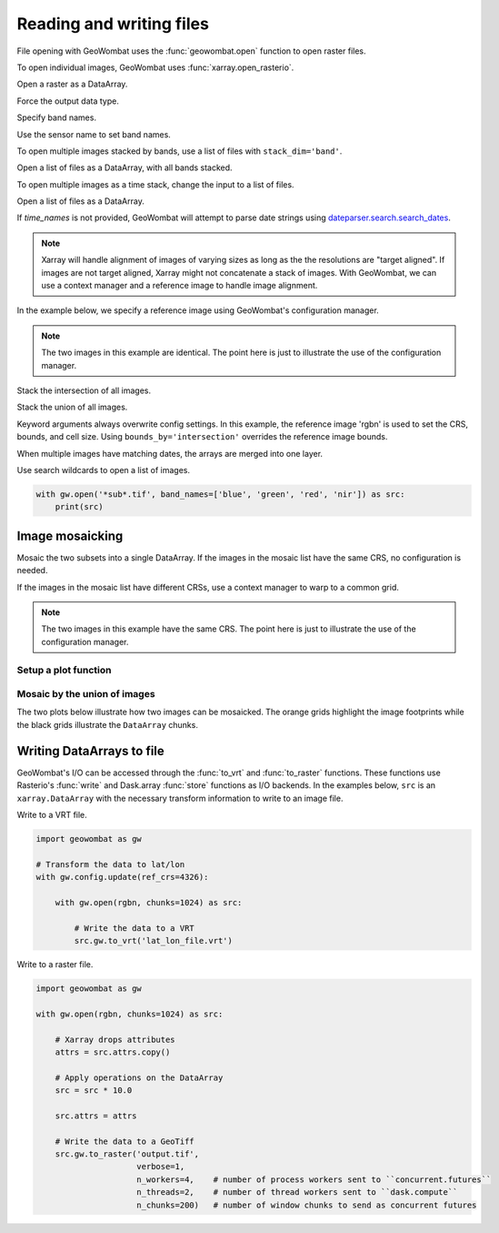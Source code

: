 .. _io:

Reading and writing files
=========================

File opening with GeoWombat uses the :func:`geowombat.open` function to open raster files.

.. ipython:: python

    # Import GeoWombat
    import geowombat as gw

    # Load a 4-band test image
    from geowombat.data import rgbn

    # Load two images that partially overlap
    from geowombat.data import rgbn_suba, rgbn_subb

    import matplotlib.pyplot as plt

To open individual images, GeoWombat uses :func:`xarray.open_rasterio`.

.. ipython:: python

    fig, ax = plt.subplots(dpi=200)
    with gw.open(rgbn) as src:
        src.where(src != 0).sel(band=[4, 3, 2]).plot.imshow(robust=True, ax=ax)
    @savefig rgbn_plot.png
    plt.tight_layout(pad=1)

Open a raster as a DataArray.

.. ipython:: python

    with gw.open(rgbn) as src:
        print(src)

Force the output data type.

.. ipython:: python

    with gw.open(rgbn, dtype='float64') as src:
        print(src.dtype)

Specify band names.

.. ipython:: python

    with gw.open(rgbn, band_names=['blue', 'green', 'red', 'nir']) as src:
        print(src.band)

Use the sensor name to set band names.

.. ipython:: python

    with gw.config.update(sensor='qb'):
        with gw.open(rgbn) as src:
            print(src.band)

To open multiple images stacked by bands, use a list of files with ``stack_dim='band'``.

Open a list of files as a DataArray, with all bands stacked.

.. ipython:: python

    with gw.open([rgbn, rgbn],
                 band_names=['b1', 'g1', 'r1', 'n1', 'b2', 'g2', 'r2', 'n2'],
                 stack_dim='band') as src:
        print(src)

To open multiple images as a time stack, change the input to a list of files.

Open a list of files as a DataArray.

.. ipython:: python

    with gw.open([rgbn, rgbn],
                 band_names=['blue', 'green', 'red', 'nir'],
                 time_names=['t1', 't2']) as src:
        print(src)

If `time_names` is not provided, GeoWombat will attempt to parse date strings using `dateparser.search.search_dates <https://dateparser.readthedocs.io/en/latest/>`_.

.. ipython:: python

    import os
    from geowombat.data import rgbn_time_list

    print('\n', ', '.join([os.path.basename(fn) for fn in rgbn_time_list]))

    with gw.config.update(sensor='rgbn'):
        with gw.open(rgbn_time_list) as src:
            print(src.time)

.. note::

    Xarray will handle alignment of images of varying sizes as long as the the resolutions are "target aligned". If images are not target aligned, Xarray might not concatenate a stack of images. With GeoWombat, we can use a context manager and a reference image to handle image alignment.

In the example below, we specify a reference image using GeoWombat's configuration manager.

.. note::

    The two images in this example are identical. The point here is just to illustrate the use of the configuration manager.

.. ipython:: python

    # Use an image as a reference for grid alignment and CRS-handling
    #
    # Within the configuration context, every image
    # in concat_list will conform to the reference grid.
    concat_list = [rgbn, rgbn]
    with gw.config.update(ref_image=rgbn):
        with gw.open(concat_list,
                     band_names=['blue', 'green', 'red', 'nir'],
                     time_names=['t1', 't2']) as src:
            print(src)

Stack the intersection of all images.

.. ipython:: python

    concat_list = [rgbn, rgbn_subb, rgbn_suba]
    with gw.open(concat_list,
                 band_names=['blue', 'green', 'red', 'nir'],
                 time_names=['t1', 't2', 't3'],
                 bounds_by='intersection') as src:
        print(src)

Stack the union of all images.

.. ipython:: python

    concat_list = [rgbn, rgbn_subb, rgbn_suba]
    with gw.open(concat_list,
                 band_names=['blue', 'green', 'red', 'nir'],
                 time_names=['t1', 't2', 't3'],
                 bounds_by='union') as src:
        print(src)

Keyword arguments always overwrite config settings. In this example, the reference image 'rgbn' is used to set the
CRS, bounds, and cell size. Using ``bounds_by='intersection'`` overrides the reference image bounds.

.. ipython:: python

    concat_list = [rgbn, rgbn_subb, rgbn_suba]
    with gw.config.update(ref_image=rgbn):
        with gw.open(concat_list,
                     band_names=['blue', 'green', 'red', 'nir'],
                     time_names=['t1', 't2', 't3'],
                     bounds_by='intersection') as src:
            print(src)

When multiple images have matching dates, the arrays are merged into one layer.

.. ipython:: python

    concat_list = [rgbn_suba, rgbn_subb, rgbn_suba]
    band_names = ['blue', 'green', 'red', 'nir']
    time_names = ['t1', 't1', 't2']
    with gw.open(concat_list, band_names=band_names, time_names=time_names) as src:
        print(src)

Use search wildcards to open a list of images.

.. code:: python

    with gw.open('*sub*.tif', band_names=['blue', 'green', 'red', 'nir']) as src:
        print(src)

Image mosaicking
----------------

Mosaic the two subsets into a single DataArray. If the images in the mosaic list have the same CRS, no configuration
is needed.

.. ipython:: python

    with gw.open([rgbn_suba, rgbn_subb],
                 band_names=['b', 'g', 'r', 'n'],
                 mosaic=True) as src:
        print(src)

If the images in the mosaic list have different CRSs, use a context manager to warp to a common grid.

.. note::

    The two images in this example have the same CRS. The point here is just to illustrate the use of the configuration manager.

.. ipython:: python

    # Use a reference CRS
    with gw.config.update(ref_image=rgbn):
        with gw.open([rgbn_suba, rgbn_subb],
                     band_names=['b', 'g', 'r', 'n'],
                     mosaic=True,
                     chunks=512) as src:
            print(src)

Setup a plot function
~~~~~~~~~~~~~~~~~~~~~

.. ipython:: python

    def plot(bounds_by):
        fig, ax = plt.subplots(dpi=200)
        with gw.open([rgbn_suba, rgbn_subb],
                     chunks=64,
                     mosaic=True,
                     bounds_by=bounds_by) as srca:
            # Plot NIR, red, green
            srca.where(srca != 0).sel(band=[4, 3, 2]).plot.imshow(robust=True, ax=ax)
            # Plot the image chunks
            srca.gw.chunk_grid.plot(color='none', edgecolor='k', ls='-', lw=0.5, ax=ax)
            # Plot the image footprints
            srca.gw.footprint_grid.plot(color='none', edgecolor='orange', lw=2, ax=ax)
            ax.set_ylim(srca.gw.footprint_grid.total_bounds[1]-10, srca.gw.footprint_grid.total_bounds[3]+10)
            ax.set_xlim(srca.gw.footprint_grid.total_bounds[0]-10, srca.gw.footprint_grid.total_bounds[2]+10)
        ax.set_title(f'Image {bounds_by}', size=12)
        plt.tight_layout(pad=1)

Mosaic by the union of images
~~~~~~~~~~~~~~~~~~~~~~~~~~~~~

The two plots below illustrate how two images can be mosaicked. The orange grids highlight the image
footprints while the black grids illustrate the ``DataArray`` chunks.

.. ipython:: python

    @savefig union_example.png
    plot('union')

.. ipython:: python

    @savefig intersection_example.png
    plot('intersection')

Writing DataArrays to file
--------------------------

GeoWombat's I/O can be accessed through the :func:`to_vrt` and :func:`to_raster` functions. These functions use
Rasterio's :func:`write` and Dask.array :func:`store` functions as I/O backends. In the examples below,
``src`` is an ``xarray.DataArray`` with the necessary transform information to write to an image file.

Write to a VRT file.

.. code:: python

    import geowombat as gw

    # Transform the data to lat/lon
    with gw.config.update(ref_crs=4326):

        with gw.open(rgbn, chunks=1024) as src:

            # Write the data to a VRT
            src.gw.to_vrt('lat_lon_file.vrt')

Write to a raster file.

.. code:: python

    import geowombat as gw

    with gw.open(rgbn, chunks=1024) as src:

        # Xarray drops attributes
        attrs = src.attrs.copy()

        # Apply operations on the DataArray
        src = src * 10.0

        src.attrs = attrs

        # Write the data to a GeoTiff
        src.gw.to_raster('output.tif',
                         verbose=1,
                         n_workers=4,    # number of process workers sent to ``concurrent.futures``
                         n_threads=2,    # number of thread workers sent to ``dask.compute``
                         n_chunks=200)   # number of window chunks to send as concurrent futures
